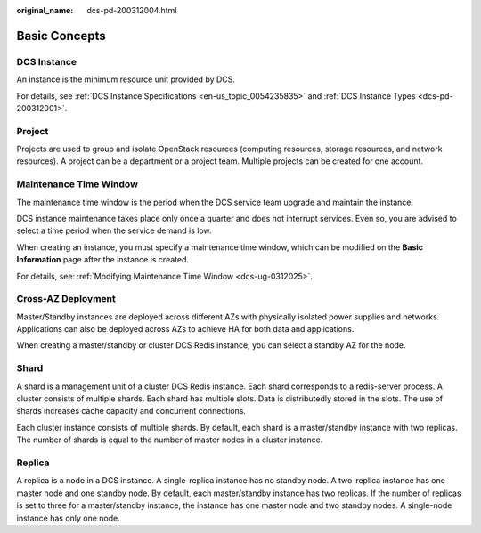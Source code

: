 :original_name: dcs-pd-200312004.html

.. _dcs-pd-200312004:

Basic Concepts
==============

DCS Instance
------------

An instance is the minimum resource unit provided by DCS.

For details, see :ref:`DCS Instance Specifications <en-us_topic_0054235835>` and :ref:`DCS Instance Types <dcs-pd-200312001>`.

Project
-------

Projects are used to group and isolate OpenStack resources (computing resources, storage resources, and network resources). A project can be a department or a project team. Multiple projects can be created for one account.

Maintenance Time Window
-----------------------

The maintenance time window is the period when the DCS service team upgrade and maintain the instance.

DCS instance maintenance takes place only once a quarter and does not interrupt services. Even so, you are advised to select a time period when the service demand is low.

When creating an instance, you must specify a maintenance time window, which can be modified on the **Basic Information** page after the instance is created.

For details, see: :ref:`Modifying Maintenance Time Window <dcs-ug-0312025>`.

Cross-AZ Deployment
-------------------

Master/Standby instances are deployed across different AZs with physically isolated power supplies and networks. Applications can also be deployed across AZs to achieve HA for both data and applications.

When creating a master/standby or cluster DCS Redis instance, you can select a standby AZ for the node.

.. _dcs-pd-200312004__en-us_topic_0145956240_section20999323134412:

Shard
-----

A shard is a management unit of a cluster DCS Redis instance. Each shard corresponds to a redis-server process. A cluster consists of multiple shards. Each shard has multiple slots. Data is distributedly stored in the slots. The use of shards increases cache capacity and concurrent connections.

Each cluster instance consists of multiple shards. By default, each shard is a master/standby instance with two replicas. The number of shards is equal to the number of master nodes in a cluster instance.

Replica
-------

A replica is a node in a DCS instance. A single-replica instance has no standby node. A two-replica instance has one master node and one standby node. By default, each master/standby instance has two replicas. If the number of replicas is set to three for a master/standby instance, the instance has one master node and two standby nodes. A single-node instance has only one node.
